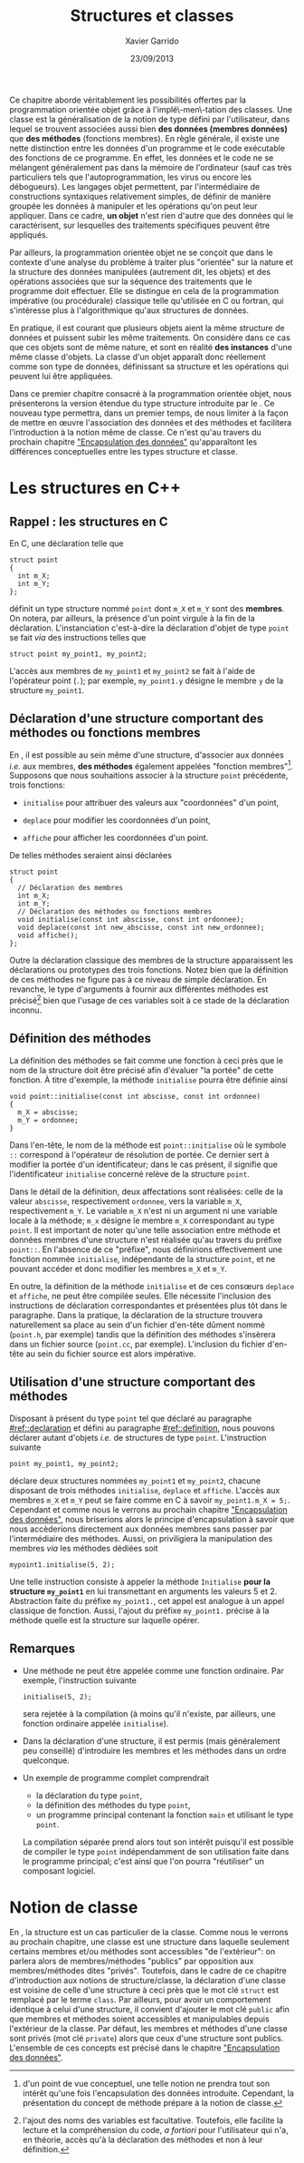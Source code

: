 #+TITLE:  Structures et classes
#+AUTHOR: Xavier Garrido
#+DATE:   23/09/2013
#+OPTIONS: toc:nil ^:{}
#+LATEX_HEADER: \setcounter{chapter}{3}

Ce chapitre aborde véritablement les possibilités offertes par la programmation
orientée objet grâce à l'implé\-men\-tation des classes. Une classe est la
généralisation de la notion de type défini par l'utilisateur, dans lequel se
trouvent associées aussi bien *des données (membres données)* que *des méthodes*
(fonctions membres). En règle générale, il existe une nette distinction entre
les données d'un programme et le code exécutable des fonctions de ce
programme. En effet, les données et le code ne se mélangent généralement pas
dans la mémoire de l'ordinateur (sauf cas très particuliers tels que
l'autoprogrammation, les virus ou encore les débogueurs). Les langages objet
permettent, par l'intermédiaire de constructions syntaxiques relativement
simples, de définir de manière groupée les données à manipuler et les opérations
qu'on peut leur appliquer. Dans ce cadre, *un objet* n'est rien d'autre que des
données qui le caractérisent, sur lesquelles des traitements spécifiques peuvent
être appliqués.

Par ailleurs, la programmation orientée objet ne se conçoit que dans le contexte
d'une analyse du problème à traiter plus "orientée" sur la nature et la
structure des données manipulées (autrement dit, les objets) et des opérations
associées que sur la séquence des traitements que le programme doit
effectuer. Elle se distingue en cela de la programmation impérative (ou
procédurale) classique telle qu'utilisée en C ou fortran, qui s'intéresse plus à
l'algorithmique qu'aux structures de données.

En pratique, il est courant que plusieurs objets aient la même structure de
données et puissent subir les même traitements. On considère dans ce cas que ces
objets sont de même nature, et sont en réalité *des instances* d'une même classe
d'objets. La classe d'un objet apparaît donc réellement comme son type de
données, définissant sa structure et les opérations qui peuvent lui être
appliquées.

Dans ce premier chapitre consacré à la programmation orientée objet, nous
présenterons la version étendue du type structure introduite par le \Cpp. Ce
nouveau type permettra, dans un premier temps, de nous limiter à la façon de
mettre en œuvre l'association des données et des méthodes et facilitera
l'introduction à la notion même de classe. Ce n'est qu'au travers du prochain
chapitre [[file:lecture_encapsulation.pdf]["Encapsulation des données"]] qu'apparaîtont les différences
conceptuelles entre les types structure et classe.

* Les structures en C++
** Rappel : les structures en C

En C, une déclaration telle que

#+BEGIN_SRC c++
  struct point
  {
    int m_X;
    int m_Y;
  };
#+END_SRC

définit un type structure nommé =point= dont =m_X= et =m_Y= sont des
*membres*. On notera, par ailleurs, la présence d'un point virgule à la fin de
la déclaration. L'instanciation c'est-à-dire la déclaration d'objet de type
=point= se fait /via/ des instructions telles que

#+BEGIN_SRC c++
  struct point my_point1, my_point2;
#+END_SRC

L'accès aux membres de =my_point1= et =my_point2= se fait à l'aide de l'opérateur
point (=.=); par exemple, =my_point1.y= désigne le membre =y= de la structure
=my_point1=.

** Déclaration d'une structure comportant des méthodes ou  fonctions membres
:PROPERTIES:
:CUSTOM_ID: ref::declaration
:END:

En \Cpp, il est possible au sein même d'une structure, d'associer aux données
/i.e./ aux membres, *des méthodes* également appelées "fonction
membres"[fn:1]. Supposons que nous souhaitions associer à la structure
=point= précédente, trois fonctions:

- =initialise= pour attribuer des valeurs aux "coordonnées" d'un point,

- =deplace= pour modifier les coordonnées d'un point,

- =affiche= pour afficher les coordonnées d'un point.

De telles méthodes seraient ainsi déclarées
#+BEGIN_SRC c++
  struct point
  {
    // Déclaration des membres
    int m_X;
    int m_Y;
    // Déclaration des méthodes ou fonctions membres
    void initialise(const int abscisse, const int ordonnee);
    void deplace(const int new_abscisse, const int new_ordonnee);
    void affiche();
  };
#+END_SRC

Outre la déclaration classique des membres de la structure apparaissent les
déclarations ou prototypes des trois fonctions. Notez bien que la définition de
ces méthodes ne figure pas à ce niveau de simple déclaration. En revanche, le
type d'arguments à fournir aux différentes méthodes est précisé[fn:2] bien que
l'usage de ces variables soit à ce stade de la déclaration inconnu.

[fn:1] d'un point de vue conceptuel, une telle notion ne prendra tout son
intérêt qu'une fois l'encapsulation des données introduite. Cependant, la
présentation du concept de méthode prépare à la notion de classe.

[fn:2] l'ajout des noms des variables est facultative. Toutefois, elle facilite
la lecture et la compréhension du code, /a fortiori/ pour l'utilisateur qui n'a,
en théorie, accès qu'à la déclaration des méthodes et non à leur définition.

** Définition des méthodes
:PROPERTIES:
:CUSTOM_ID: ref::definition
:END:

La définition des méthodes se fait comme une fonction à ceci près que le nom de
la structure doit être précisé afin d'évaluer "la portée" de cette fonction. À
titre d'exemple, la méthode =initialise= pourra être définie ainsi

#+BEGIN_SRC c++
  void point::initialise(const int abscisse, const int ordonnee)
  {
    m_X = abscisse;
    m_Y = ordonnee;
  }
#+END_SRC

Dans l'en-tête, le nom de la méthode est =point::initialise= où le symbole =::=
correspond à l'opérateur de résolution de portée. Ce dernier sert à modifier la
portée d'un identificateur; dans le cas présent, il signifie que
l'identificateur =initialise= concerné relève de la structure =point=.

Dans le détail de la définition, deux affectations sont réalisées: celle de la
valeur =abscisse=, respectivement =ordonnee=, vers la variable =m_X=,
respectivement =m_Y=. Le variable =m_X= n'est ni un argument ni une variable
locale à la méthode; =m_x= désigne le membre =m_X= correspondant au type
=point=. Il est important de noter qu'une telle association entre méthode et
données membres d'une structure n'est réalisée qu'au travers du préfixe
=point::=. En l'absence de ce "préfixe", nous définirions effectivement une
fonction nommée =initialise=, indépendante de la structure =point=, et ne
pouvant accéder et donc modifier les membres =m_X= et =m_Y=.

En outre, la définition de la méthode =initialise= et de ces consœurs =deplace=
et =affiche=, ne peut être compilée seules. Elle nécessite l'inclusion des
instructions de déclaration correspondantes et présentées plus tôt dans le
paragraphe. Dans la pratique, la déclaration de la structure trouvera
naturellement sa place au sein d'un fichier d'en-tête dûment nommé (=point.h=,
par exemple) tandis que la définition des méthodes s'insèrera dans un fichier
source (=point.cc=, par exemple). L'inclusion du fichier d'en-tête au sein du
fichier source est alors impérative.

** Utilisation d'une structure comportant des méthodes

Disposant à présent du type =point= tel que déclaré au paragraphe
[[#ref::declaration]] et défini au paragraphe [[#ref::definition]], nous pouvons
déclarer autant d'objets /i.e./ de structures de type =point=. L'instruction
suivante

#+BEGIN_SRC c++
  point my_point1, my_point2;
#+END_SRC

déclare deux structures nommées =my_point1= et =my_point2=, chacune disposant de
trois méthodes =initialise=, =deplace= et =affiche=. L'accès aux membres =m_X=
et =m_Y= peut se faire comme en C à savoir =my_point1.m_X = 5;=. Cependant et
comme nous le verrons au prochain chapitre [[file:lecture_encapsulation.pdf]["Encapsulation des données"]], nous
briserions alors le principe d'encapsulation à savoir que nous accèderions
directement aux données membres sans passer par l'intermédiaire des
méthodes. Aussi, on priviligiera la manipulation des membres /via/ les méthodes
dédiées soit

#+BEGIN_SRC c++
  mypoint1.initialise(5, 2);
#+END_SRC

Une telle instruction consiste à appeler la méthode =Initialise= *pour la
structure =my_point1=* en lui transmettant en arguments les valeurs 5
et 2. Abstraction faite du préfixe =my_point1.=, cet appel est analogue à un
appel classique de fonction. Aussi, l'ajout du préfixe =my_point1.= précise à la
méthode quelle est la structure sur laquelle opérer.

** Remarques

- Une méthode ne peut être appelée comme une fonction ordinaire. Par exemple,
  l'instruction suivante
  #+BEGIN_SRC c++
    initialise(5, 2);
  #+END_SRC
  sera rejetée à la compilation (à moins qu'il n'existe, par ailleurs, une
  fonction ordinaire appelée =initialise=).

- Dans la déclaration d'une structure, il est permis (mais généralement peu
  conseillé) d'introduire les membres et les méthodes dans un ordre quelconque.

- Un exemple de programme complet comprendrait

  - la déclaration du type =point=,
  - la définition des méthodes du type =point=,
  - un programme principal contenant la fonction =main= et utilisant le type =point=.

  La compilation séparée prend alors tout son intérêt puisqu'il est possible de
  compiler le type =point= indépendamment de son utilisation faite dans le
  programme principal; c'est ainsi que l'on pourra "réutiliser" un composant logiciel.

* Notion de classe

En \Cpp, la structure est un cas particulier de la classe. Comme nous le verrons
au prochain chapitre, une classe est une structure dans laquelle seulement
certains membres et/ou méthodes sont accessibles "de l'extérieur": on parlera
alors de membres/méthodes "publics" par opposition aux membres/méthodes dites
"privés". Toutefois, dans le cadre de ce chapitre d'introduction aux notions de
structure/classe, la déclaration d'une classe est voisine de celle d'une
structure à ceci près que le mot clé =struct= est remplacé par le terme
=class=. Par ailleurs, pour avoir un comportement identique à celui d'une
structure, il convient d'ajouter le mot clé =public= afin que membres et
méthodes soient accessibles et manipulables depuis l'extérieur de la classe. Par
défaut, les membres et méthodes d'une classe sont privés (mot clé =private=)
alors que ceux d'une structure sont publics. L'ensemble de ces concepts est
précisé dans le chapitre [[file:lecture_encapsulation.pdf]["Encapsulation des données"]].
